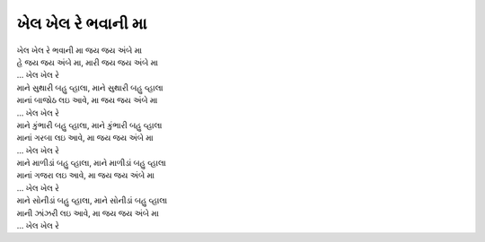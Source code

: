 ખેલ ખેલ રે ભવાની મા
-------------------

| ખેલ ખેલ રે ભવાની મા જય જય અંબે મા
| હે જય જય અંબે મા, મારી જય જય અંબે મા
| ... ખેલ ખેલ રે

| માને સુથારી બહુ વ્હાલા, માને સુથારી બહુ વ્હાલા
| માનાં બાજોઠ લઇ આવે, મા જય જય અંબે મા
| ... ખેલ ખેલ રે

| માને કુંભારી બહુ વ્હાલા, માને કુંભારી બહુ વ્હાલા
| માનાં ગરબા લઇ આવે, મા જય જય અંબે મા
| ... ખેલ ખેલ રે

| માને માળીડાં બહુ વ્હાલા, માને માળીડાં બહુ વ્હાલા
| માનાં ગજરા લઇ આવે, મા જય જય અંબે મા
| ... ખેલ ખેલ રે

| માને સોનીડાં બહુ વ્હાલા, માને સોનીડાં બહુ વ્હાલા
| માની ઝાંઝરી લઇ આવે, મા જય જય અંબે મા
| ... ખેલ ખેલ રે
